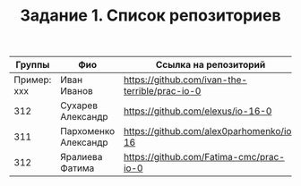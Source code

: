#+TITLE: Задание 1. Список репозиториев

| Группы      | Фио                | Ссылка на репозиторий                          |
|-------------+--------------------+------------------------------------------------|
| Пример: xxx | Иван Иванов        | https://github.com/ivan-the-terrible/prac-io-0 |
|-------------+--------------------+------------------------------------------------|
|    312      |Сухарев Александр   |   https://github.com/elexus/io-16-0            |
|-------------+--------------------+------------------------------------------------|
|    311      |Пархоменко Александр|  https://github.com/alex0parhomenko/io-16      |
|-------------+--------------------+------------------------------------------------|
|    312      |Яралиева Фатима     | https://github.com/Fatima-cmc/prac-io-0
|-------------+--------------------+------------------------------------------------|
